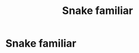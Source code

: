 #+TITLE: Snake familiar

* Snake familiar
:PROPERTIES:
:Author: helpmepleaseandtha
:Score: 0
:DateUnix: 1611024690.0
:DateShort: 2021-Jan-19
:FlairText: Request
:END:
